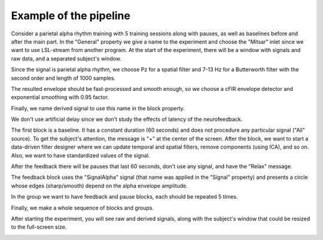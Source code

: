 Example of the pipeline
=======================

Consider a parietal alpha rhythm training with 5 training sessions along with pauses, as well as baselines before and after the main part.
In the "General" property we give a name to the experiment and choose the "Mitsar" inlet since we want to use LSL-stream from another program. At the start of the experiment, there will be a window with signals and raw data, and a separated subject's window. 

.. image:: generalEx.png
   :width: 600

Since the signal is parietal alpha rhythm, we choose Pz for a spatial filter and 7-13 Hz for a Butterworth filter with the second order and length of 1000 samples.

The resulted envelope should be fast-processed and smooth enough, so we choose a cFIR envelope detector and exponential smoothing with 0.95 factor.

Finally, we name derived signal to use this name in the block property.

We don't use artificial delay since we don't study the effects of latency of the neurofeedback.
   
.. image:: signalEx.png
   :width: 600
   
The first block is a baseline. It has a constant duration (60 seconds) and does not procedure any particular signal ("All" source). To get the subject's attention, the message is "+" at the center of the screen. After the block, we want to start a data-driven filter designer where we can update temporal and spatial filters, remove components (using ICA), and so on. Also, we want to have standardized values of the signal.

.. image:: baseEx.png
   :width: 600
   
After the feedback there will be pauses that last 60 seconds, don't use any signal, and have the "Relax" message.

.. image:: pauseEx.png
   :width: 600
   
The feedback block uses the "SignalAlpha" signal (that name was applied in the "Signal" property) and presents a circle whose edges (sharp/smooth) depend on the alpha envelope amplitude.

.. image:: fbEx.png
   :width: 600

In the group we want to have feedback and pause blocks, each should be repeated 5 times.

.. image:: groupEx.png
   :width: 600
   
Finally, we make a whole sequence of blocks and groups.

.. image:: sequenceEx.png
   :width: 600
   
After starting the experiment, you will see raw and derived signals, along with the subject's window that could be resized to the full-screen size.
   
.. image:: finalEx.png
   :width: 600
